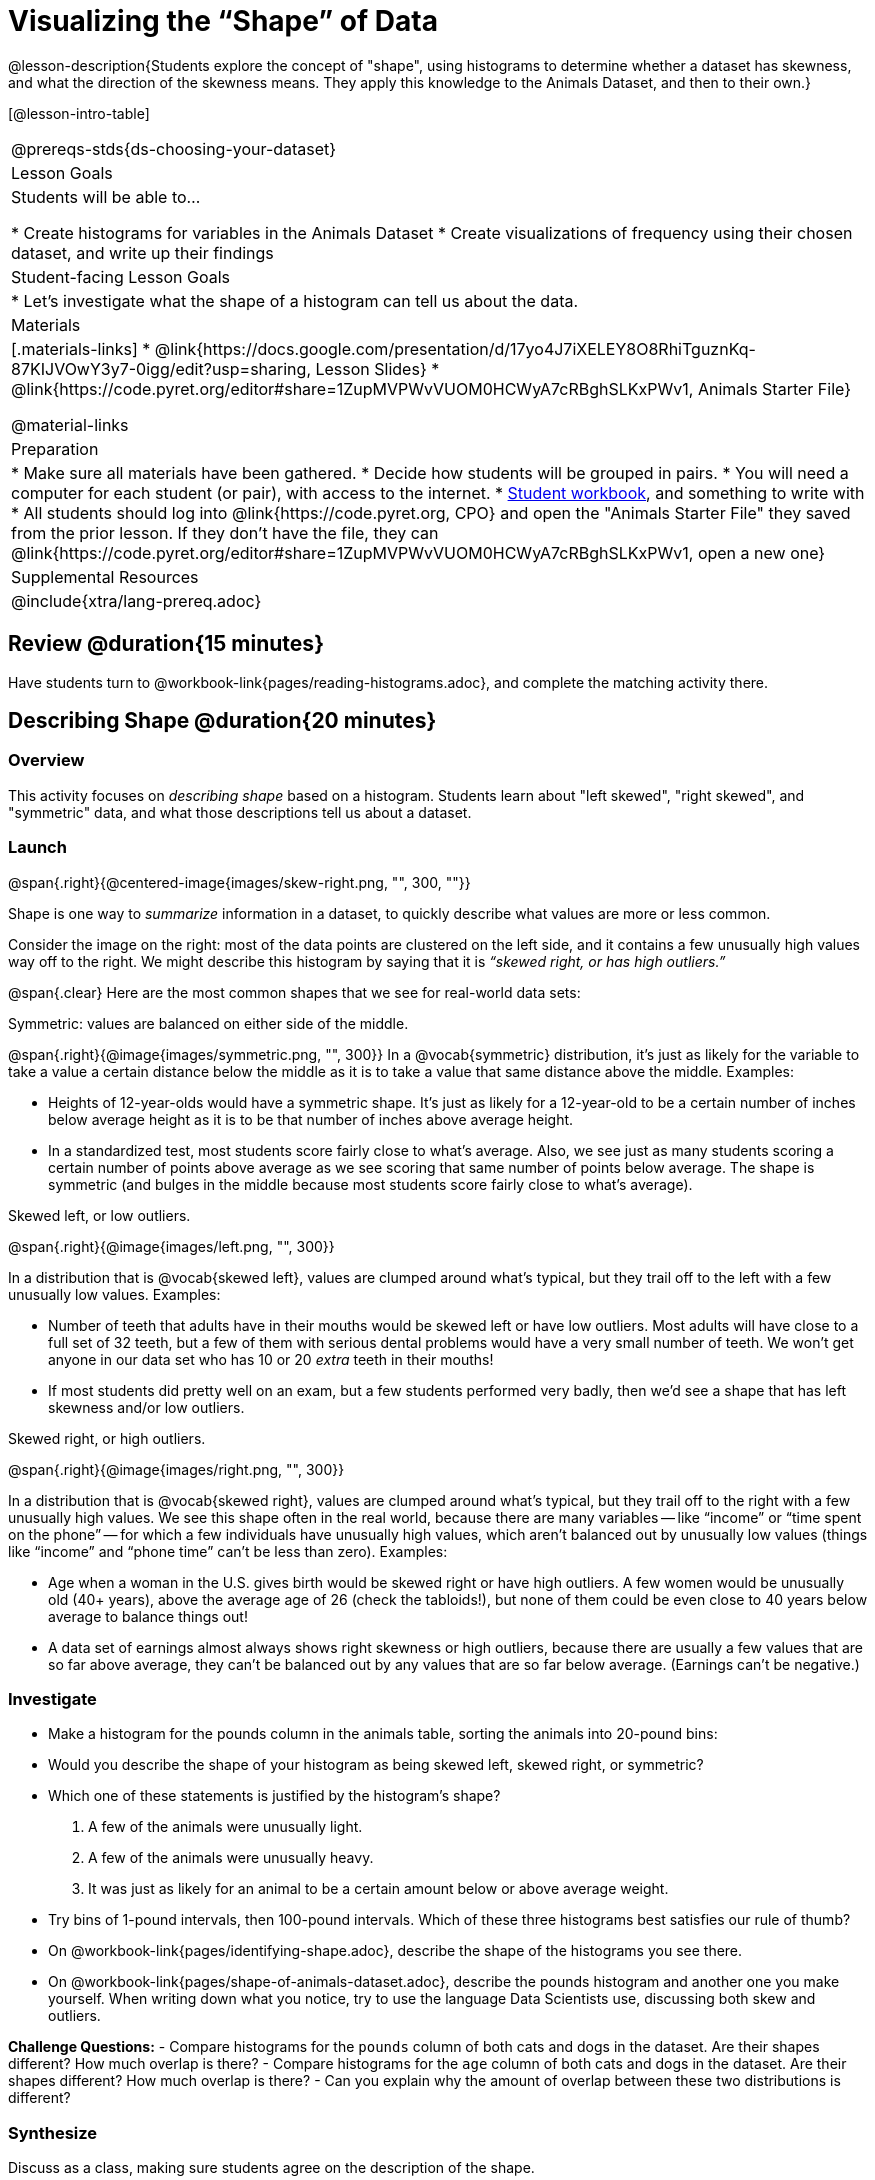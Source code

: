 = Visualizing the “Shape” of Data

@lesson-description{Students explore the concept of "shape", using histograms to determine whether a dataset has skewness, and what the direction of the skewness means. They apply this knowledge to the Animals Dataset, and then to their own.}

[@lesson-intro-table]
|===
@prereqs-stds{ds-choosing-your-dataset}
| Lesson Goals
| Students will be able to...

* Create histograms for variables in the Animals Dataset
* Create visualizations of frequency using their chosen dataset, and write up their findings

| Student-facing Lesson Goals
|

* Let's investigate what the shape of a histogram can tell us about the data.

| Materials
|[.materials-links]
* @link{https://docs.google.com/presentation/d/17yo4J7iXELEY8O8RhiTguznKq-87KIJVOwY3y7-0igg/edit?usp=sharing, Lesson Slides}
* @link{https://code.pyret.org/editor#share=1ZupMVPWvVUOM0HCWyA7cRBghSLKxPWv1, Animals Starter File}

@material-links

| Preparation
|
* Make sure all materials have been gathered.
* Decide how students will be grouped in pairs.
* You will need a computer for each student (or pair), with access to the internet.
* link:{pathwayrootdir}/workbook/workbook.pdf[Student workbook], and something to write with
* All students should log into @link{https://code.pyret.org, CPO} and open the "Animals Starter File" they saved from the prior lesson. If they don't have the file, they can @link{https://code.pyret.org/editor#share=1ZupMVPWvVUOM0HCWyA7cRBghSLKxPWv1, open a new one}

| Supplemental Resources
|

@include{xtra/lang-prereq.adoc}
|===

== Review @duration{15 minutes}
[.lesson-instruction]
Have students turn to @workbook-link{pages/reading-histograms.adoc}, and complete the matching activity there.

== Describing Shape @duration{20 minutes}

=== Overview
This activity focuses on _describing shape_ based on a histogram. Students learn about "left skewed", "right skewed", and "symmetric" data, and what those descriptions tell us about a dataset.

=== Launch
@span{.right}{@centered-image{images/skew-right.png, "", 300, ""}}

Shape is one way to _summarize_ information in a dataset, to quickly describe what values are more or less common.

Consider the image on the right: most of the data points are clustered on the left side, and it contains a few unusually high values way off to the right. We might describe this histogram by saying that it is _“skewed right, or has high outliers.”_

@span{.clear}
Here are the most common shapes that we see for real-world data sets:

[.lesson-point]
Symmetric: values are balanced on either side of the middle.

@span{.right}{@image{images/symmetric.png, "", 300}}
In a @vocab{symmetric} distribution, it’s just as likely for the variable to take a value a certain distance below the middle as it is to take a value that same distance above the middle. Examples:

- Heights of 12-year-olds would have a symmetric shape. It’s just as likely for a 12-year-old to be a certain number of inches below average height as it is to be that number of inches above average height.
- In a standardized test, most students score fairly close to what’s average. Also, we see just as many students scoring a certain number of points above average as we see scoring that same number of points below average. The shape is symmetric (and bulges in the middle because most students score fairly close to what’s average).

[.lesson-point]
Skewed left, or low outliers.

@span{.right}{@image{images/left.png, "", 300}}

In a distribution that is @vocab{skewed left}, values are clumped around what’s typical, but they trail off to the left with a few unusually low values. Examples:

- Number of teeth that adults have in their mouths would be skewed left or have low outliers. Most adults will have close to a full set of 32 teeth, but a few of them with serious dental problems would have a very small number of teeth. We won’t get anyone in our data set who has 10 or 20 _extra_ teeth in their mouths!
- If most students did pretty well on an exam, but a few students performed very badly, then we’d see a shape that has left skewness and/or low outliers.

[.lesson-point]
Skewed right, or high outliers.

@span{.right}{@image{images/right.png, "", 300}}

In a distribution that is @vocab{skewed right}, values are clumped around what’s typical, but they trail off to the right with a few unusually high values. We see this shape often in the real world, because there are many variables -- like “income” or “time spent on the phone” -- for which a few individuals have unusually high values, which aren’t balanced out by unusually low values (things like “income” and “phone time” can’t be less than zero). Examples:

- Age when a woman in the U.S. gives birth would be skewed right or have high outliers. A few women would be unusually old (40+ years), above the average age of 26 (check the tabloids!), but none of them could be even close to 40 years below average to balance things out!
- A data set of earnings almost always shows right skewness or high outliers, because there are usually a few values that are so far above average, they can’t be balanced out by any values that are so far below average. (Earnings can’t be negative.)

=== Investigate
[.lesson-instruction]
- Make a histogram for the pounds column in the animals table, sorting the animals into 20-pound bins:
- Would you describe the shape of your histogram as being skewed left, skewed right, or symmetric?
- Which one of these statements is justified by the histogram’s shape?

. A few of the animals were unusually light.
. A few of the animals were unusually heavy.
. It was just as likely for an animal to be a certain amount below or above average weight.

- Try bins of 1-pound intervals, then 100-pound intervals. Which of these three histograms best satisfies our rule of thumb?
- On @workbook-link{pages/identifying-shape.adoc}, describe the shape of the histograms you see there.
- On @workbook-link{pages/shape-of-animals-dataset.adoc}, describe the pounds histogram and another one you make yourself. When writing down what you notice, try to use the language Data Scientists use, discussing both skew and outliers.

*Challenge Questions:*
- Compare histograms for the `pounds` column of both cats and dogs in the dataset. Are their shapes different? How much overlap is there? 
- Compare histograms for the `age` column of both cats and dogs in the dataset. Are their shapes different? How much overlap is there? 
- Can you explain why the amount of overlap between these two distributions is different?

=== Synthesize
Discuss as a class, making sure students agree on the description of the shape.

== Your Analysis @duration{flexible}

=== Overview 
Students repeat the previous activity, this time applying it to their own dataset and interpreting their own results. *Note: this activity can be done briefly as a homework assignment, but we recommend giving students an _additional class period_ to work on this.*

=== Launch
Now it's time to try looking at the shape of your own dataset! Pick one quantitative column in your dataset, and hypothesize whether you think it will be skewed right, skewed left, or symmetric. What do you think?

=== Investigate
[.lesson-instruction]
- How is your dataset distributed? Choose two quantitative variables and display them with histograms. Explain what you learn by looking at these displays. If you’re looking at a particular subset of the data, make sure you write that up in your findings on @workbook-link{pages/shape-of-my-dataset.adoc}.
- Students should fill in the @link{https://docs.google.com/document/d/1_ZEIgM4zvxI7JizViVFZojnpd3Yr2rYe8puPk8pjOcs/edit#heading=h.la5n5zbh1y0i, Quantitative Visualizations} portion of their Research Paper, using histograms they've constructed for their dataset and explaining what they show.


=== Synthesize
Have students share their findings.

Histograms are a powerful way to display a data set and see its @vocab{shape}. But shape is just one of three key aspects that tell us what’s going on with a quantitative data set. In the next unit, we’ll explore the other two: center and spread.

////
== Additional Exercises

- Project: @link{pages/word-length.adoc} - A mini-project in which students use a histogram to plot the length of words in different texts.
////